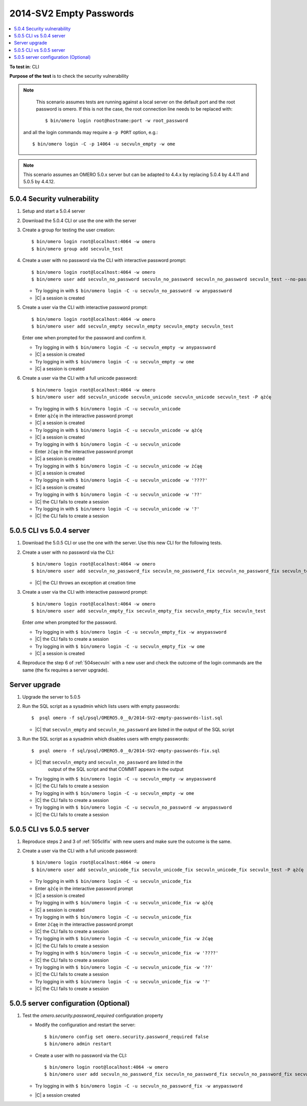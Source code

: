 2014-SV2 Empty Passwords
========================

.. contents::
   :local:
   :depth: 1

**To test in**: CLI

**Purpose of the test** is to check the security vulnerability

.. note::
    This scenario assumes tests are running against a local server on the
    default port and the root password is omero. If this is not the case, the
    root connection line needs to be replaced with::

      $ bin/omero login root@hostname:port -w root_password

   and all the login commands may require a ``-p PORT`` option, e.g.::

      $ bin/omero login -C -p 14064 -u secvuln_empty -w ome

.. note::
    This scenario assumes an OMERO 5.0.x server but can be adapted to 4.4.x
    by replacing 5.0.4 by 4.4.11 and 5.0.5 by 4.4.12.

.. _504secvuln:

5.0.4 Security vulnerability
----------------------------

#. Setup and start a 5.0.4 server

#. Download the 5.0.4 CLI or use the one with the server

#. Create a group for testing the user creation::

     $ bin/omero login root@localhost:4064 -w omero
     $ bin/omero group add secvuln_test

#. Create a user with no password via the CLI with interactive password prompt::

      $ bin/omero login root@localhost:4064 -w omero
      $ bin/omero user add secvuln_no_password secvuln_no_password secvuln_no_password secvuln_test --no-password

   - Try logging in with ``$ bin/omero login -C -u secvuln_no_password -w anypassword``
   - |C| a session is created

#. Create a user via the CLI with interactive password prompt::

      $ bin/omero login root@localhost:4064 -w omero
      $ bin/omero user add secvuln_empty secvuln_empty secvuln_empty secvuln_test

   Enter ``ome`` when prompted for the password and confirm it.

   - Try logging in with ``$ bin/omero login -C -u secvuln_empty -w anypassword``
   - |C| a session is created
   - Try logging in with ``$ bin/omero login -C -u secvuln_empty -w ome``
   - |C| a session is created

#. Create a user via the CLI with a full unicode password::

      $ bin/omero login root@localhost:4064 -w omero
      $ bin/omero user add secvuln_unicode secvuln_unicode secvuln_unicode secvuln_test -P ążćę

   - Try logging in with ``$ bin/omero login -C -u secvuln_unicode``
   - Enter ``ążćę`` in the interactive password prompt
   - |C| a session is created
   - Try logging in with ``$ bin/omero login -C -u secvuln_unicode -w ążćę``
   - |C| a session is created
   - Try logging in with ``$ bin/omero login -C -u secvuln_unicode``
   - Enter ``żćąę`` in the interactive password prompt
   - |C| a session is created
   - Try logging in with ``$ bin/omero login -C -u secvuln_unicode -w żćąę``
   - |C| a session is created
   - Try logging in with ``$ bin/omero login -C -u secvuln_unicode -w '????'``
   - |C| a session is created
   - Try logging in with ``$ bin/omero login -C -u secvuln_unicode -w '??'``
   - |C| the CLI fails to create a session
   - Try logging in with ``$ bin/omero login -C -u secvuln_unicode -w '?'``
   - |C| the CLI fails to create a session

.. _505clifix:

5.0.5 CLI vs 5.0.4 server
-------------------------

#. Download the 5.0.5 CLI or use the one with the server. Use this new
   CLI for the following tests.

#. Create a user with no password via the CLI::

      $ bin/omero login root@localhost:4064 -w omero
      $ bin/omero user add secvuln_no_password_fix secvuln_no_password_fix secvuln_no_password_fix secvuln_test --no-password

   - |C| the CLI throws an exception at creation time

#. Create a user via the CLI with interactive password prompt::

      $ bin/omero login root@localhost:4064 -w omero
      $ bin/omero user add secvuln_empty_fix secvuln_empty_fix secvuln_empty_fix secvuln_test

   Enter `ome` when prompted for the password.

   - Try logging in with ``$ bin/omero login -C -u secvuln_empty_fix -w anypassword``
   - |C| the CLI fails to create a session
   - Try logging in with ``$ bin/omero login -C -u secvuln_empty_fix -w ome``
   - |C| a session is created

#. Reproduce the step 6 of :ref:`504secvuln` with a new user and check the
   outcome of the login commands are the same (the fix requires a server
   upgrade).

Server upgrade
--------------

#. Upgrade the server to 5.0.5

#. Run the SQL script as a sysadmin which lists users with empty passwords::

        $  psql omero -f sql/psql/OMERO5.0__0/2014-SV2-empty-passwords-list.sql

   - |C| that ``secvuln_empty`` and ``secvuln_no_password`` are listed in the
     output of the SQL script

#. Run the SQL script as a sysadmin which disables users with empty
   passwords::

        $  psql omero -f sql/psql/OMERO5.0__0/2014-SV2-empty-passwords-fix.sql

   - |C| that ``secvuln_empty`` and ``secvuln_no_password`` are listed in the
	 output of the SQL script and that COMMIT appears in the output
   - Try logging in with ``$ bin/omero login -C -u secvuln_empty -w anypassword``
   - |C| the CLI fails to create a session
   - Try logging in with ``$ bin/omero login -C -u secvuln_empty -w ome``
   - |C| the CLI fails to create a session
   - Try logging in with ``$ bin/omero login -C -u secvuln_no_password -w anypassword``
   - |C| the CLI fails to create a session

5.0.5 CLI vs 5.0.5 server
-------------------------

#. Reproduce steps 2 and 3 of :ref:`505clifix` with new users and make sure
   the outcome is the same.

#. Create a user via the CLI with a full unicode password::

      $ bin/omero login root@localhost:4064 -w omero
      $ bin/omero user add secvuln_unicode_fix secvuln_unicode_fix secvuln_unicode_fix secvuln_test -P ążćę

   - Try logging in with ``$ bin/omero login -C -u secvuln_unicode_fix``
   - Enter ``ążćę`` in the interactive password prompt
   - |C| a session is created
   - Try logging in with ``$ bin/omero login -C -u secvuln_unicode_fix -w ążćę``
   - |C| a session is created
   - Try logging in with ``$ bin/omero login -C -u secvuln_unicode_fix``
   - Enter ``żćąę`` in the interactive password prompt
   - |C| the CLI fails to create a session
   - Try logging in with ``$ bin/omero login -C -u secvuln_unicode_fix -w żćąę``
   - |C| the CLI fails to create a session
   - Try logging in with ``$ bin/omero login -C -u secvuln_unicode_fix -w '????'``
   - |C| the CLI fails to create a session
   - Try logging in with ``$ bin/omero login -C -u secvuln_unicode_fix -w '??'``
   - |C| the CLI fails to create a session
   - Try logging in with ``$ bin/omero login -C -u secvuln_unicode_fix -w '?'``
   - |C| the CLI fails to create a session

5.0.5 server configuration (Optional)
-------------------------------------

#. Test the `omero.security.password_required` configuration property

   - Modify the configuration and restart the server::

      $ bin/omero config set omero.security.password_required false
      $ bin/omero admin restart

   - Create a user with no password via the CLI::

      $ bin/omero login root@localhost:4064 -w omero
      $ bin/omero user add secvuln_no_password_fix secvuln_no_password_fix secvuln_no_password_fix secvuln_test --no-password
   - Try logging in with ``$ bin/omero login -C -u secvuln_no_password_fix -w anypassword``
   - |C| a session created
